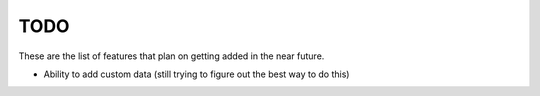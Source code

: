 TODO
====

These are the list of features that plan on getting added in the near future.

- Ability to add custom data (still trying to figure out the best way to do this)